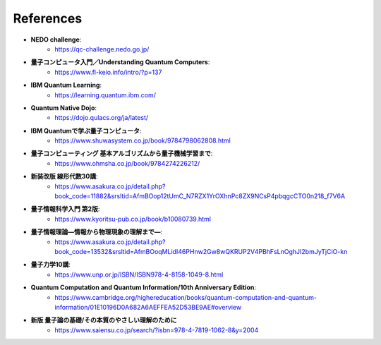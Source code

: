 References
==============================

* **NEDO challenge**:
   * https://qc-challenge.nedo.go.jp/

* **量子コンピュータ入門／Understanding Quantum Computers**:
   * https://www.fl-keio.info/intro/?p=137

* **IBM Quantum Learning**:
   * https://learning.quantum.ibm.com/

* **Quantum Native Dojo**:
   * https://dojo.qulacs.org/ja/latest/

* **IBM Quantumで学ぶ量子コンピュータ**:
   * https://www.shuwasystem.co.jp/book/9784798062808.html

* **量子コンピューティング 基本アルゴリズムから量子機械学習まで**:
   * https://www.ohmsha.co.jp/book/9784274226212/

* **新装改版 線形代数30講**:
   * https://www.asakura.co.jp/detail.php?book_code=11882&srsltid=AfmBOop12tUmC_N7RZX1YrOXhnPc8ZX9NCsP4pbqgcCTO0n218_f7V6A

* **量子情報科学入門 第2版**:
   * https://www.kyoritsu-pub.co.jp/book/b10080739.html

* **量子情報理論―情報から物理現象の理解まで―**:
   * https://www.asakura.co.jp/detail.php?book_code=13532&srsltid=AfmBOoqMLidI46PHnw2Gw8wQKRUP2V4PBhFsLnOghJI2bmJyTjCiO-kn

* **量子力学10講**:
   * https://www.unp.or.jp/ISBN/ISBN978-4-8158-1049-8.html

* **Quantum Computation and Quantum Information/10th Anniversary Edition**:
   * https://www.cambridge.org/highereducation/books/quantum-computation-and-quantum-information/01E10196D0A682A6AEFFEA52D53BE9AE#overview

* **新版 量子論の基礎/その本質のやさしい理解のために**
   * https://www.saiensu.co.jp/search/?isbn=978-4-7819-1062-8&y=2004